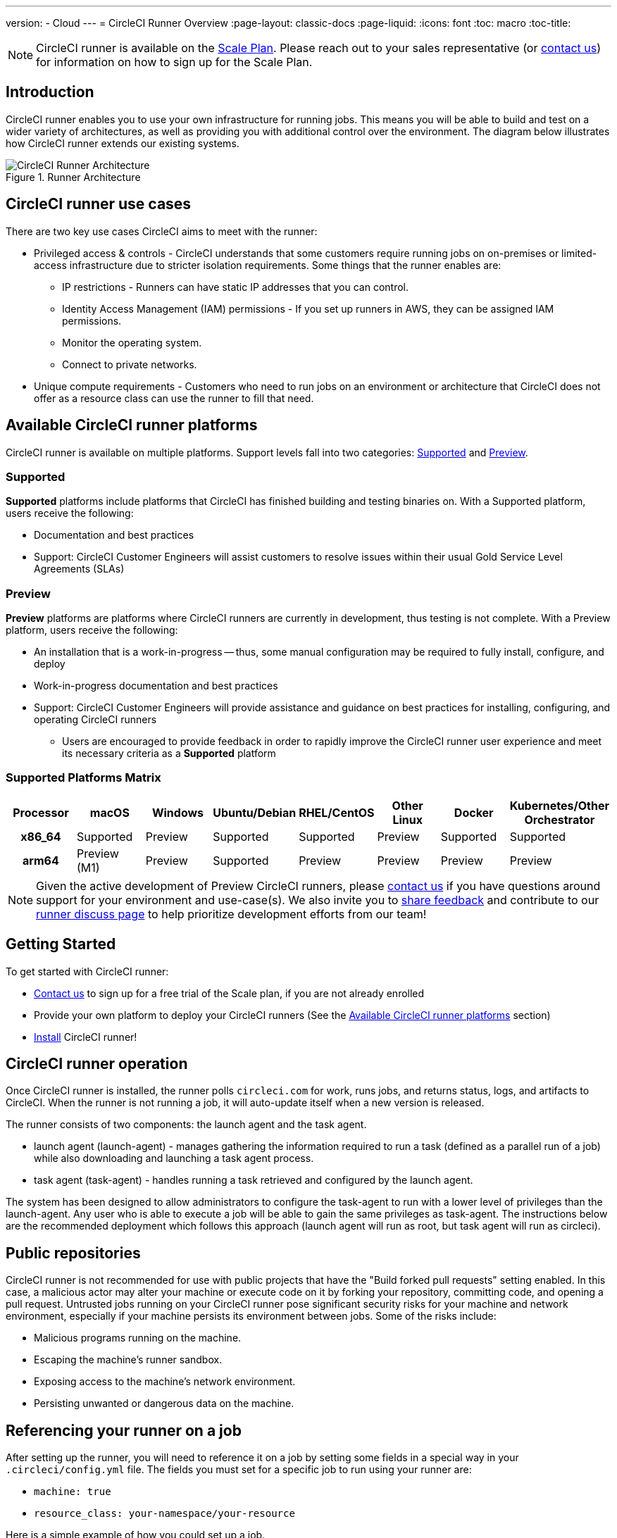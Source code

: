 ---
version:
- Cloud
---
= CircleCI Runner Overview
:page-layout: classic-docs
:page-liquid:
:icons: font
:toc: macro
:toc-title:

NOTE: CircleCI runner is available on the https://circleci.com/pricing[Scale Plan]. Please reach out to your sales representative (or https://circleci.com/contact-us/?cloud[contact us]) for information on how to sign up for the Scale Plan.

toc::[]

== Introduction

CircleCI runner enables you to use your own infrastructure for running jobs. This means you will be able to build and test on a wider variety of architectures, as well as providing you with additional control over the environment. The diagram below illustrates how CircleCI runner extends our existing systems.

.Runner Architecture
image::runner-overview-diagram.png[CircleCI Runner Architecture]

== CircleCI runner use cases

There are two key use cases CircleCI aims to meet with the runner:

* Privileged access & controls - CircleCI understands that some customers require running jobs on on-premises or limited-access infrastructure due to stricter isolation requirements. Some things that the runner enables are:
** IP restrictions - Runners can have static IP addresses that you can control.
** Identity Access Management (IAM) permissions - If you set up runners in AWS, they can be assigned IAM permissions.
** Monitor the operating system.
** Connect to private networks.

* Unique compute requirements - Customers who need to run jobs on an environment or architecture that CircleCI does not offer as a resource class can use the runner to fill that need.

== Available CircleCI runner platforms

CircleCI runner is available on multiple platforms. Support levels fall into two categories: <<Supported>> and <<Preview>>.

=== Supported

*Supported* platforms include platforms that CircleCI has finished building and testing binaries on. With a Supported platform, users receive the following:

* Documentation and best practices
* Support: CircleCI Customer Engineers will assist customers to resolve issues within their usual Gold Service Level Agreements (SLAs)

=== Preview

*Preview* platforms are platforms where CircleCI runners are currently in development, thus testing is not complete. With a Preview platform, users receive the following:

* An installation that is a work-in-progress -- thus, some manual configuration may be required to fully install, configure, and deploy
* Work-in-progress documentation and best practices
* Support: CircleCI Customer Engineers will provide assistance and guidance on best practices for installing, configuring, and operating CircleCI runners
** Users are encouraged to provide feedback in order to rapidly improve the CircleCI runner user experience and meet its necessary criteria as a *Supported* platform

=== Supported Platforms Matrix

[.table]
[cols=8*, options="header"]
[cols="h,1,1,1,1,1,1,1"]
|===

| Processor | macOS        | Windows | Ubuntu/Debian | RHEL/CentOS | Other Linux | Docker    | Kubernetes/Other Orchestrator
| x86_64    | Supported    | Preview | Supported     | Supported   | Preview     | Supported | Supported
| arm64     | Preview (M1) | Preview | Supported     | Preview     | Preview     | Preview   | Preview

|===

NOTE: Given the active development of Preview CircleCI runners, please https://circleci.com/contact/[contact us] if you
have questions around support for your environment and use-case(s). We also invite you to https://circleci.canny.io/cloud-feature-requests[share feedback]
and contribute to our https://discuss.circleci.com/t/self-hosted-runners-are-here/38159[runner discuss page] to help
prioritize development efforts from our team!

== Getting Started

To get started with CircleCI runner:

* https://circleci.com/contact/[Contact us] to sign up for a free trial of the Scale plan, if you are not already enrolled
* Provide your own platform to deploy your CircleCI runners (See the <<Available CircleCI runner platforms>> section)
* xref:runner-installation.adoc[Install] CircleCI runner!

== CircleCI runner operation

Once CircleCI runner is installed, the runner polls `circleci.com` for work, runs jobs, and returns status, logs, and artifacts to CircleCI. When the runner is not running a job, it will auto-update itself when a new version is released.

The runner consists of two components: the launch agent and the task agent.

* launch agent (launch-agent) - manages gathering the information required to run a task (defined as a parallel run of a job) while also downloading and launching a task agent process.
* task agent (task-agent) - handles running a task retrieved and configured by the launch agent.

The system has been designed to allow administrators to configure the task-agent to run with a lower level of privileges than the launch-agent. Any user who is able to execute a job will be able to gain the same privileges as task-agent. The instructions below are the recommended deployment which follows this approach (launch agent will run as root, but task agent will run as circleci).

== Public repositories

CircleCI runner is not recommended for use with public projects that have the "Build forked pull requests" setting enabled. In this case, a malicious actor may alter your machine or execute code on it by forking your repository, committing code, and opening a pull request. Untrusted jobs running on your CircleCI runner pose significant security risks for your machine and network environment, especially if your machine persists its environment between jobs. Some of the risks include:

* Malicious programs running on the machine.
* Escaping the machine's runner sandbox.
* Exposing access to the machine's network environment.
* Persisting unwanted or dangerous data on the machine.

== Referencing your runner on a job

After setting up the runner, you will need to reference it on a job by setting some fields in a special way in your `.circleci/config.yml` file. The fields you must set for a specific job to run using your runner are:

* `machine: true`
* `resource_class: your-namespace/your-resource`

Here is a simple example of how you could set up a job.

```yaml
version: 2.1
workflows:
  testing:
    jobs:
      - runner
jobs:
  runner:
    machine: true
    resource_class: your-namespace/your-resource
    steps:
      - run: echo "Hi I'm on Runners!"
```
The job will then execute using your runner when you push the config to your VCS provider.

NOTE: A namespace is a unique identifier claimed by a user or organization. Each user or organization can claim one unique and immutable namespace. Organizations are, by default, limited to claiming only one namespace. This policy is designed to limit name-squatting and namespace noise. If you need to change your namespace, please https://support.circleci.com/hc/en-us[contact support].

== Limitations

Almost all standard CircleCI features are available for use with runner jobs, but at present a few features are not yet supported. If these features are important for you to make use of runner jobs, please let us know via the relevant canny page.

- [Rerun with SSH](https://circleci.canny.io/runner-feature-requests/p/support-rerun-with-ssh-on-runner)
- [Test Splitting](https://circleci.canny.io/runner-feature-requests/p/support-test-splitting-on-self-hosted-runners)
- [`add_ssh_keys`](https://circleci.canny.io/runner-feature-requests/p/support-addsshkey-on-self-hosted-runners)

